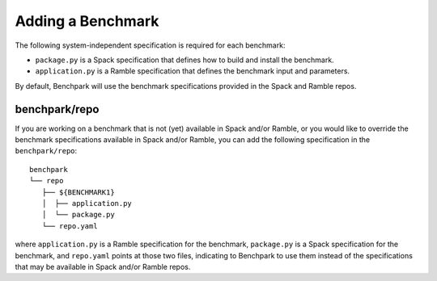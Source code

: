 ==================
Adding a Benchmark
==================

The following system-independent specification is required for each benchmark: 

- ``package.py`` is a Spack specification that defines how to build and install the benchmark.
- ``application.py`` is a Ramble specification that defines the benchmark input and parameters.

By default, Benchpark will use the benchmark specifications provided in the Spack and Ramble repos.

benchpark/repo
--------------
If  you are working on a benchmark that is not (yet) available in Spack and/or Ramble,
or you would like to override the benchmark specifications available in Spack and/or Ramble,
you can add the following specification in the ``benchpark/repo``::

  benchpark
  └── repo 
     ├── ${BENCHMARK1} 
     │  ├── application.py 
     │  └── package.py 
     └── repo.yaml 

where ``application.py`` is a Ramble specification for the benchmark,
``package.py`` is a Spack specification for the benchmark, and
``repo.yaml`` points at those two files, indicating to Benchpark
to use them instead of the specifications that may be available in Spack and/or Ramble repos.
